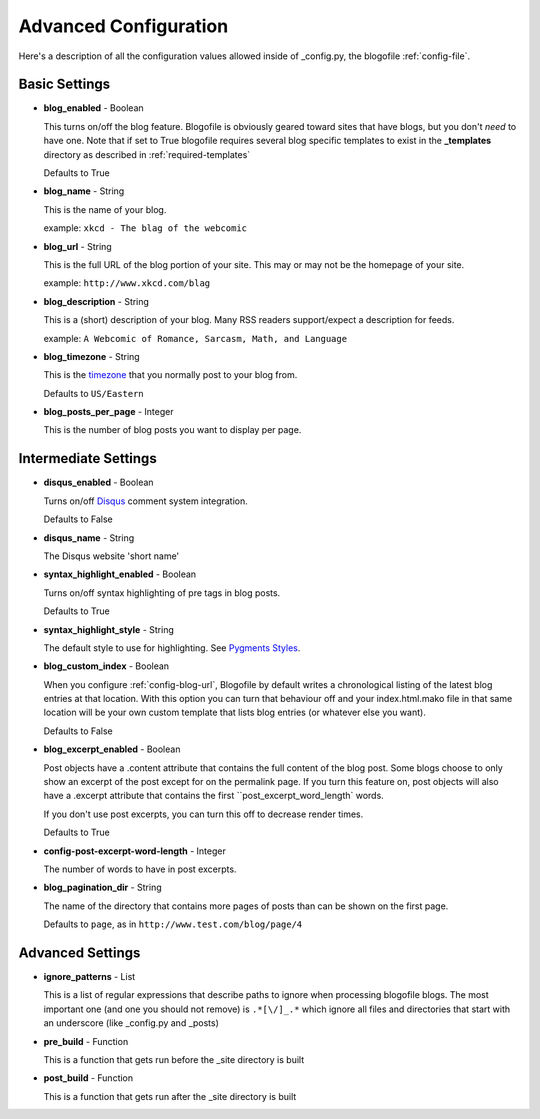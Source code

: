.. _advanced-config:

Advanced Configuration
======================

Here's a description of all the configuration values allowed inside of _config.py, the blogofile :ref:`config-file`.

Basic Settings
--------------

.. _config-blog-enabled:

* **blog_enabled** - Boolean
  
  This turns on/off the blog feature. Blogofile is obviously geared toward sites that have blogs, but you don't *need* to have one. Note that if set to True blogofile requires several blog specific templates to exist in the **_templates** directory as described in :ref:`required-templates`

  Defaults to True

.. _config-blog-name:

* **blog_name** - String
  
  This is the name of your blog.

  example: ``xkcd - The blag of the webcomic``

.. _config-blog-url:

* **blog_url** - String
  
  This is the full URL of the blog portion of your site. This may or may not be the homepage of your site.

  example: ``http://www.xkcd.com/blag``

.. _config-blog-description:

* **blog_description** - String

  This is a (short) description of your blog. Many RSS readers support/expect a description for feeds.

  example: ``A Webcomic of Romance, Sarcasm, Math, and Language``

.. _config-blog-timezone:

* **blog_timezone** - String

  This is the `timezone <http://en.wikipedia.org/wiki/List_of_zoneinfo_time_zones>`_ that you normally post to your blog from. 

  Defaults to ``US/Eastern``

.. _config-blog-posts-per-page:

* **blog_posts_per_page** - Integer

  This is the number of blog posts you want to display per page.

Intermediate Settings
---------------------

.. _config-disqus-enabled:

* **disqus_enabled** - Boolean

  Turns on/off `Disqus <http://www.disqus.com>`_ comment system integration.

  Defaults to False

.. _config-disqus-name:

* **disqus_name** - String

  The Disqus website 'short name'

.. _config-syntax-highlight-enabled:

* **syntax_highlight_enabled** - Boolean

  Turns on/off syntax highlighting of pre tags in blog posts.

  Defaults to True

.. _config-syntax-highlight-style:

* **syntax_highlight_style** - String

  The default style to use for highlighting. See `Pygments Styles <http://pygments.org/docs/styles/>`_.

.. _config-custom-index:

* **blog_custom_index** - Boolean

  When you configure :ref:`config-blog-url`, Blogofile by default writes a chronological listing of the latest blog entries at that location. With this option you can turn that behaviour off and your index.html.mako file in that same location will be your own custom template that lists blog entries (or whatever else you want). 

  Defaults to False

* **blog_excerpt_enabled** - Boolean
  
  Post objects have a .content attribute that contains the full content of the blog post. Some blogs choose to only show an excerpt of the post except for on the permalink page. If you turn this feature on, post objects will also have a .excerpt attribute that contains the first ``post_excerpt_word_length` words.

  If you don't use post excerpts, you can turn this off to decrease render times.

  Defaults to True

* **config-post-excerpt-word-length** - Integer

  The number of words to have in post excerpts.

* **blog_pagination_dir** - String

  The name of the directory that contains more pages of posts than can be shown on the first page.

  Defaults to ``page``, as in ``http://www.test.com/blog/page/4``

Advanced Settings
-----------------

* **ignore_patterns** - List

  This is a list of regular expressions that describe paths to ignore when processing blogofile blogs. The most important one (and one you should not remove) is ``.*[\/]_.*`` which ignore all files and directories that start with an underscore (like _config.py and _posts)

* **pre_build** - Function
  
  This is a function that gets run before the _site directory is built

* **post_build** - Function
  
  This is a function that gets run after the _site directory is built


